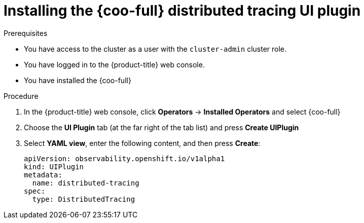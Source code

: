 // Module included in the following assemblies:

// * observability/cluster_observability_operator/ui_plugins/distributed-tracing-ui-plugin.adoc

:_mod-docs-content-type: PROCEDURE
[id="coo-distributed-tracing-ui-plugin-install_{context}"]
= Installing the {coo-full} distributed tracing UI plugin


.Prerequisites

* You have access to the cluster as a user with the `cluster-admin` cluster role.
* You have logged in to the {product-title} web console.
* You have installed the {coo-full}

.Procedure

. In the {product-title} web console, click *Operators* -> *Installed Operators* and select {coo-full}
. Choose the *UI Plugin* tab (at the far right of the tab list) and press *Create UIPlugin*
. Select *YAML view*, enter the following content, and then press *Create*:
+
[source,yaml]
----
apiVersion: observability.openshift.io/v1alpha1
kind: UIPlugin
metadata:
  name: distributed-tracing
spec:
  type: DistributedTracing
----
